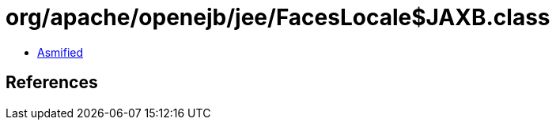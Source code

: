 = org/apache/openejb/jee/FacesLocale$JAXB.class

 - link:FacesLocale$JAXB-asmified.java[Asmified]

== References

